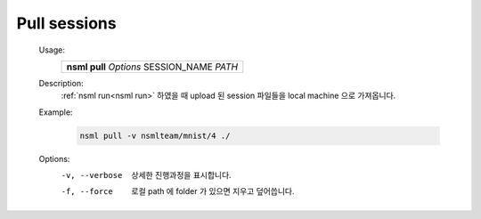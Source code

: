 .. _nsml pull:

Pull sessions
--------------

    Usage:
        +------------------------------------------------+
        | **nsml pull** *Options* SESSION_NAME *PATH*    |
        +------------------------------------------------+

    Description:
        :ref:`nsml run<nsml run>` 하였을 때 upload 된 session 파일들을 local machine 으로 가져옵니다.

    Example:
        .. code-block:: console

            nsml pull -v nsmlteam/mnist/4 ./

    Options:
        -v, --verbose         상세한 진행과정을 표시합니다.

        -f, --force           로컬 path 에 folder 가 있으면 지우고 덮어씁니다.

